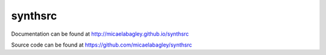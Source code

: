 synthsrc
========

Documentation can be found at http://micaelabagley.github.io/synthsrc

Source code can be found at https://github.com/micaelabagley/synthsrc
